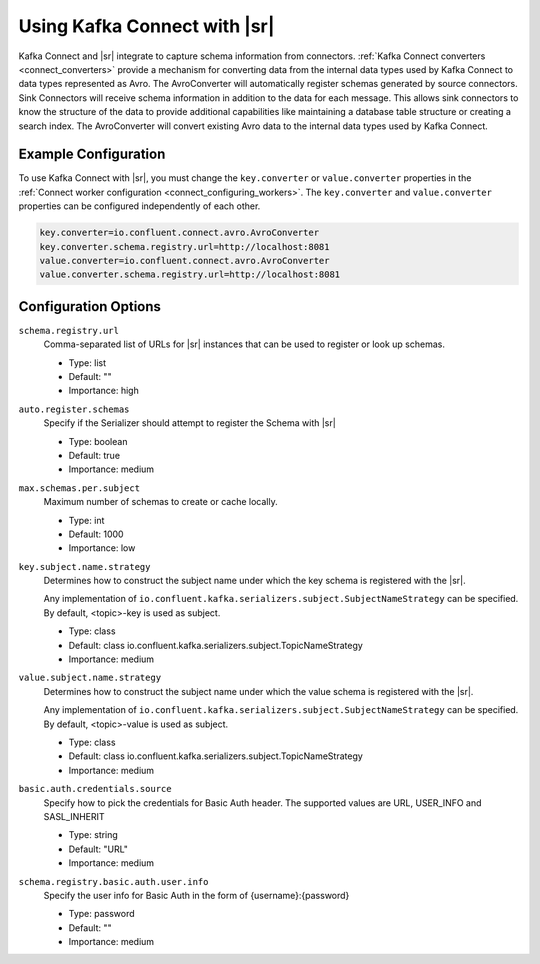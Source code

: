.. _schemaregistry_kafka_connect:

Using Kafka Connect with |sr|
=============================

Kafka Connect and |sr| integrate to capture schema information from connectors. :ref:`Kafka Connect converters <connect_converters>`
provide a mechanism for converting data from the internal data types used by Kafka Connect to data types represented as Avro.
The AvroConverter will automatically register schemas generated by source connectors. Sink Connectors will receive schema
information in addition to the data for each message. This allows sink connectors to know the structure of the data to provide
additional capabilities like maintaining a database table structure or creating a search index. The AvroConverter will
convert existing Avro data to the internal data types used by Kafka Connect.


Example Configuration
---------------------

To use Kafka Connect with |sr|, you must change the ``key.converter`` or ``value.converter``
properties in the :ref:`Connect worker configuration <connect_configuring_workers>`. The ``key.converter`` and ``value.converter``
properties can be configured independently of each other.

.. sourcecode:: properties

    key.converter=io.confluent.connect.avro.AvroConverter
    key.converter.schema.registry.url=http://localhost:8081
    value.converter=io.confluent.connect.avro.AvroConverter
    value.converter.schema.registry.url=http://localhost:8081


Configuration Options
---------------------

``schema.registry.url``
  Comma-separated list of URLs for |sr| instances that can be used to register or look up schemas.

  * Type: list
  * Default: ""
  * Importance: high

``auto.register.schemas``
  Specify if the Serializer should attempt to register the Schema with |sr|

  * Type: boolean
  * Default: true
  * Importance: medium


``max.schemas.per.subject``
  Maximum number of schemas to create or cache locally.

  * Type: int
  * Default: 1000
  * Importance: low

``key.subject.name.strategy``
  Determines how to construct the subject name under which the key schema is registered with the |sr|.

  Any implementation of ``io.confluent.kafka.serializers.subject.SubjectNameStrategy`` can be
  specified. By default, <topic>-key is used as subject.

  * Type: class
  * Default: class io.confluent.kafka.serializers.subject.TopicNameStrategy
  * Importance: medium

``value.subject.name.strategy``
  Determines how to construct the subject name under which the value schema is registered with the |sr|.

  Any implementation of ``io.confluent.kafka.serializers.subject.SubjectNameStrategy`` can be specified. By default, <topic>-value is used as subject.

  * Type: class
  * Default: class io.confluent.kafka.serializers.subject.TopicNameStrategy
  * Importance: medium

``basic.auth.credentials.source``
  Specify how to pick the credentials for Basic Auth header. The supported values are URL,
  USER_INFO and SASL_INHERIT

  * Type: string
  * Default: "URL"
  * Importance: medium

``schema.registry.basic.auth.user.info``
  Specify the user info for Basic Auth in the form of {username}:{password}

  * Type: password
  * Default: ""
  * Importance: medium